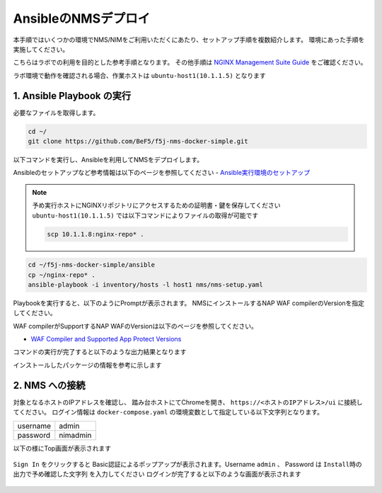 AnsibleのNMSデプロイ 
####

本手順ではいくつかの環境でNMS/NIMをご利用いただくにあたり、セットアップ手順を複数紹介します。
環境にあった手順を実施してください。

こちらはラボでの利用を目的とした参考手順となります。
その他手順は `NGINX Management Suite Guide <https://docs.nginx.com/nginx-management-suite/>`__ をご確認ください。

ラボ環境で動作を確認される場合、作業ホストは ``ubuntu-host1(10.1.1.5)`` となります

1. Ansible Playbook の実行
----

必要なファイルを取得します。

.. code-block:: cmdin

  cd ~/
  git clone https://github.com/BeF5/f5j-nms-docker-simple.git
  
以下コマンドを実行し、Ansibleを利用してNMSをデプロイします。

Ansibleのセットアップなど参考情報は以下のページを参照してください
- `Ansible実行環境のセットアップ <https://f5j-nginx-ansible.readthedocs.io/en/latest/class1/module2/module2.html>`__

.. NOTE::

  予め実行ホストにNGINXリポジトリにアクセスするための証明書・鍵を保存してください
  ``ubuntu-host1(10.1.1.5)`` では以下コマンドによりファイルの取得が可能です

  .. code-block:: bash

     scp 10.1.1.8:nginx-repo* .

.. code-block:: cmdin

  cd ~/f5j-nms-docker-simple/ansible
  cp ~/nginx-repo* .
  ansible-playbook -i inventory/hosts -l host1 nms/nms-setup.yaml

Playbookを実行すると、以下のようにPromptが表示されます。
NMSにインストールするNAP WAF compilerのVersionを指定してください。

WAF compilerがSupportするNAP WAFのVersionは以下のページを参照してください。

- `WAF Compiler and Supported App Protect Versions <https://docs.nginx.com/nginx-management-suite/nim/how-to/app-protect/setup-waf-config-management/#waf-compiler-and-supported-app-protect-versions>`__

.. code-block:: bash
  :linenos:
  :caption: Playbook実行後の表示Version

  “Set NAP WAF Compile Ver. v4.100.1 (default) (NAP WAF 4.1), v4.2.0 (NAP WAF 4.0), v3.1088.2 (NAP WAF 3.12.2)”: <<Verを入力>>

  **省略**

  TASK [debug] **************************************************************************************************************
  ok: [10.1.1.5] => {
      "msg": "‘NAP WAF Compiler Version v4.100.1’"
  }

  **上記の通り入力したVersionが表示されます。空白の場合Default値が反映されます**


コマンドの実行が完了すると以下のような出力結果となります

.. code-block:: bash
  :linenos:
  :caption: 実行結果サンプル

  PLAY RECAP ****************************************************************************************************
  10.1.1.5                   : ok=37   changed=27   unreachable=0    failed=0    skipped=0    rescued=0    ignored=0

インストールしたパッケージの情報を参考に示します

.. code-block:: bash
  :linenos:
  :caption: 実行結果サンプル

  $ dpkg -l | grep nginx
  ii  libnginx-mod-http-image-filter     1.18.0-0ubuntu1.4                 amd64        HTTP image filter module for Nginx
  ii  libnginx-mod-http-xslt-filter      1.18.0-0ubuntu1.4                 amd64        XSLT Transformation module for Nginx
  ii  libnginx-mod-mail                  1.18.0-0ubuntu1.4                 amd64        Mail module for Nginx
  ii  libnginx-mod-stream                1.18.0-0ubuntu1.4                 amd64        Stream module for Nginx
  ii  nginx                              1.18.0-0ubuntu1.4                 all          small, powerful, scalable web/proxy server
  ii  nginx-common                       1.18.0-0ubuntu1.4                 all          small, powerful, scalable web/proxy server - common files
  ii  nginx-core                         1.18.0-0ubuntu1.4                 amd64        nginx web/proxy server (standard version)
  
  $ dpkg -l | grep nms
  ii  nms-api-connectivity-manager       1.4.1-762997411~focal             amd64        NGINX Management Suite ACM Module.
  ii  nms-instance-manager               2.8.0-759861272~focal             amd64        NGINX Management Suite - Instance Manager (core system)
  ii  nms-nap-compiler-v4.100.1          4.100.1-1~focal                   amd64        NGINX App Protect repackaged compiler for compatability with NGINX Instance Manager
  ii  nms-sm                             1.2.0-751410248~focal             amd64        NGINX Security Monitoring Dashboard Module


2. NMS への接続
----

対象となるホストのIPアドレスを確認し、 踏み台ホストにてChromeを開き、 ``https://<ホストのIPアドレス>/ui`` に接続してください。
ログイン情報は ``docker-compose.yaml`` の環境変数として指定している以下文字列となります。

+--------+---------------+
|username|admin          |
+--------+---------------+
|password|nimadmin       |
+--------+---------------+

以下の様にTop画面が表示されます

   .. image:: ../module02/media/nim-login.png
      :width: 400

``Sign In`` をクリックすると Basic認証によるポップアップが表示されます。Username ``admin`` 、 Password は ``Install時の出力で予め確認した文字列`` を入力してください
ログインが完了すると以下のような画面が表示されます

   .. image:: ../module02/media/nim-top.png
      :width: 400
      
